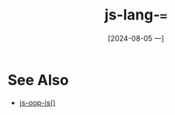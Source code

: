 :PROPERTIES:
:ID:       4d8c390f-60b1-4153-9e47-3888be8c2527
:END:
#+title: js-lang-===
#+date: [2024-08-05 一]
#+last_modified:  



* See Also
- [[id:f5bcd216-7ead-47f9-95f2-c9079b7a4c60][js-oop-is()]]
